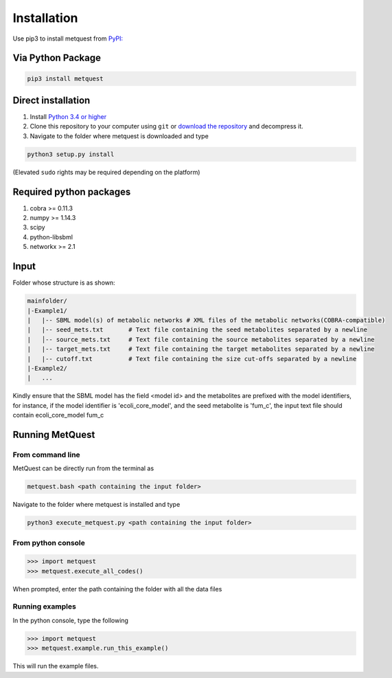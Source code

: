 
************
Installation
************

Use pip3 to install metquest from `PyPI: <https://pypi.python.org/pypi/metquest>`__

Via Python Package
==================

.. code:: bash

    pip3 install metquest


Direct installation
===================

1. Install `Python 3.4 or higher <https://www.python.org/downloads/>`__
2. Clone this repository to your computer using ``git`` or `download the
   repository <https://github.com/aarthi31/MetQuest/>`__ and decompress
   it. 
3. Navigate to the folder where metquest is downloaded and type

.. code:: bash

    python3 setup.py install

(Elevated ``sudo`` rights may be required depending on the platform)


Required python packages
========================
1. cobra >= 0.11.3
2. numpy >= 1.14.3
3. scipy
4. python-libsbml
5. networkx >= 2.1

Input
=====

Folder whose structure is as shown:

.. code-block:: text

    mainfolder/
    |-Example1/
    |   |-- SBML model(s) of metabolic networks # XML files of the metabolic networks(COBRA-compatible)
    |   |-- seed_mets.txt       # Text file containing the seed metabolites separated by a newline
    |   │-- source_mets.txt     # Text file containing the source metabolites separated by a newline
    |   |-- target_mets.txt     # Text file containing the target metabolites separated by a newline
    |   |-- cutoff.txt          # Text file containing the size cut-offs separated by a newline  
    |-Example2/
    |   ...

Kindly ensure that the SBML model has the field <model id> and the metabolites
are prefixed with the model identifiers, for instance, if the model identifier is 
'ecoli_core_model', and the seed metabolite is 'fum_c', the input text file
should contain ecoli_core_model fum_c

Running MetQuest
================

From command line
*****************
MetQuest can be directly run from the terminal as

.. code:: bash

    metquest.bash <path containing the input folder>


Navigate to the folder where metquest is installed and type

.. code:: bash

    python3 execute_metquest.py <path containing the input folder>


From python console
********************

.. code:: python

>>> import metquest
>>> metquest.execute_all_codes()


When prompted, enter the path containing the folder with all the data files

Running examples
****************

In the python console, type the following

.. code:: python

>>> import metquest
>>> metquest.example.run_this_example()


This will run the example files.

